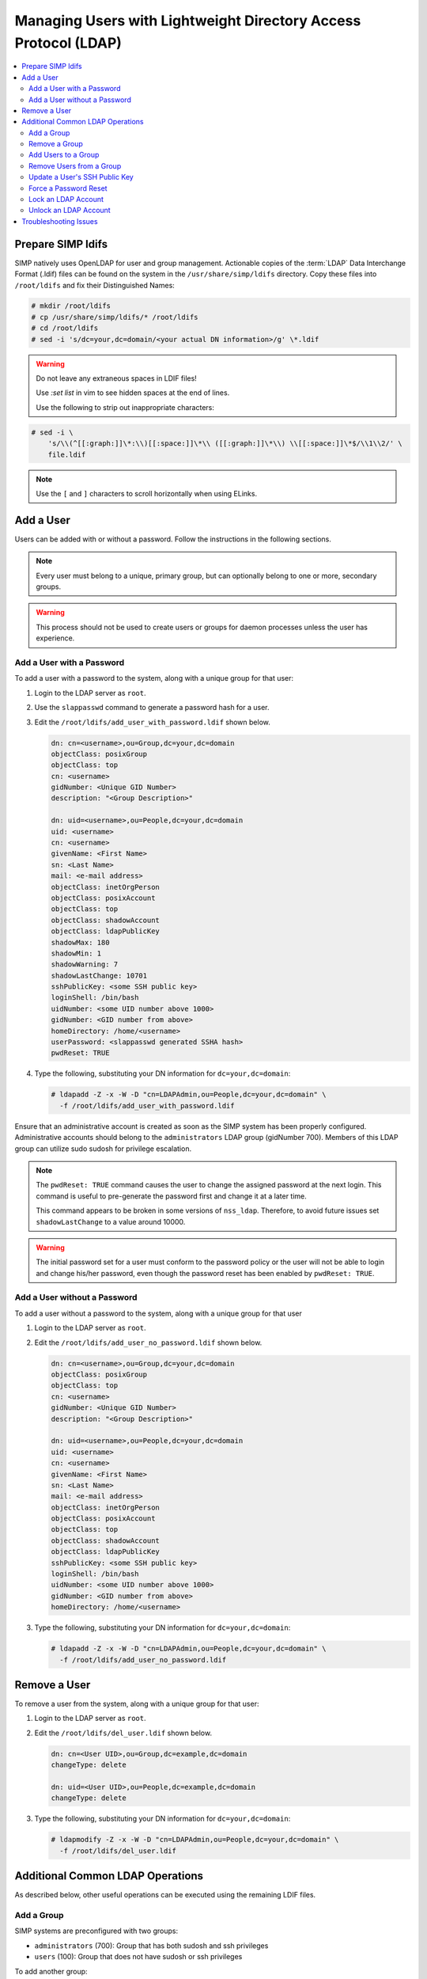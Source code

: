.. _Managing LDAP Users:

Managing Users with Lightweight Directory Access Protocol (LDAP)
================================================================

.. contents::
   :local:

Prepare SIMP ldifs
------------------

SIMP natively uses OpenLDAP for user and group management. Actionable
copies of the :term:`LDAP` Data Interchange Format (.ldif) files can be found
on the system in the ``/usr/share/simp/ldifs`` directory.
Copy these files into ``/root/ldifs`` and fix their Distinguished Names:

.. code-block:: bash

   # mkdir /root/ldifs
   # cp /usr/share/simp/ldifs/* /root/ldifs
   # cd /root/ldifs
   # sed -i 's/dc=your,dc=domain/<your actual DN information>/g' \*.ldif

.. WARNING::
   Do not leave any extraneous spaces in LDIF files!

   Use `:set list` in vim to see hidden spaces at the end of lines.

   Use the following to strip out inappropriate characters:

.. code-block:: bash

   # sed -i \
       's/\\(^[[:graph:]]\*:\\)[[:space:]]\*\\ ([[:graph:]]\*\\) \\[[:space:]]\*$/\\1\\2/' \
       file.ldif

.. NOTE::
   Use the ``[`` and ``]`` characters to scroll horizontally when using ELinks.

Add a User
----------

Users can be added with or without a password. Follow the instructions
in the following sections.

.. NOTE::
   Every user must belong to a unique, primary group, but can optionally
   belong to one or more, secondary groups.

.. WARNING::
   This process should not be used to create users or groups for daemon
   processes unless the user has experience.

Add a User with a Password
^^^^^^^^^^^^^^^^^^^^^^^^^^

To add a user with a password to the system, along with a unique group for
that user:

#. Login to the LDAP server as ``root``.
#. Use the ``slappasswd`` command to generate a password hash for a user.
#. Edit the ``/root/ldifs/add_user_with_password.ldif`` shown below.

   .. code-block:: yaml

      dn: cn=<username>,ou=Group,dc=your,dc=domain
      objectClass: posixGroup
      objectClass: top
      cn: <username>
      gidNumber: <Unique GID Number>
      description: "<Group Description>"

      dn: uid=<username>,ou=People,dc=your,dc=domain
      uid: <username>
      cn: <username>
      givenName: <First Name>
      sn: <Last Name>
      mail: <e-mail address>
      objectClass: inetOrgPerson
      objectClass: posixAccount
      objectClass: top
      objectClass: shadowAccount
      objectClass: ldapPublicKey
      shadowMax: 180
      shadowMin: 1
      shadowWarning: 7
      shadowLastChange: 10701
      sshPublicKey: <some SSH public key>
      loginShell: /bin/bash
      uidNumber: <some UID number above 1000>
      gidNumber: <GID number from above>
      homeDirectory: /home/<username>
      userPassword: <slappasswd generated SSHA hash>
      pwdReset: TRUE

#. Type the following, substituting your DN information for
   ``dc=your,dc=domain``:

   .. code-block:: bash

      # ldapadd -Z -x -W -D "cn=LDAPAdmin,ou=People,dc=your,dc=domain" \
        -f /root/ldifs/add_user_with_password.ldif

Ensure that an administrative account is created as soon as the SIMP system has
been properly configured. Administrative accounts should belong to the
``administrators`` LDAP group (gidNumber 700). Members of this LDAP group can
utilize sudo sudosh for privilege escalation.

.. NOTE::
   The ``pwdReset: TRUE`` command causes the user to change the
   assigned password at the next login. This command is useful to
   pre-generate the password first and change it at a later time.

   This command appears to be broken in some versions of ``nss_ldap``.
   Therefore, to avoid future issues set ``shadowLastChange`` to a value
   around 10000.

.. WARNING::
   The initial password set for a user must conform to the password policy
   or the user will not be able to login and change his/her password, even
   though the password reset has been enabled by ``pwdReset: TRUE``.


Add a User without a Password
^^^^^^^^^^^^^^^^^^^^^^^^^^^^^

To add a user without a password to the system, along with a unique group
for that user

#. Login to the LDAP server as ``root``.
#. Edit the ``/root/ldifs/add_user_no_password.ldif`` shown below.

   .. code-block:: yaml

      dn: cn=<username>,ou=Group,dc=your,dc=domain
      objectClass: posixGroup
      objectClass: top
      cn: <username>
      gidNumber: <Unique GID Number>
      description: "<Group Description>"

      dn: uid=<username>,ou=People,dc=your,dc=domain
      uid: <username>
      cn: <username>
      givenName: <First Name>
      sn: <Last Name>
      mail: <e-mail address>
      objectClass: inetOrgPerson
      objectClass: posixAccount
      objectClass: top
      objectClass: shadowAccount
      objectClass: ldapPublicKey
      sshPublicKey: <some SSH public key>
      loginShell: /bin/bash
      uidNumber: <some UID number above 1000>
      gidNumber: <GID number from above>
      homeDirectory: /home/<username>

#. Type the following, substituting your DN information for
   ``dc=your,dc=domain``:

   .. code-block:: bash

      # ldapadd -Z -x -W -D "cn=LDAPAdmin,ou=People,dc=your,dc=domain" \
        -f /root/ldifs/add_user_no_password.ldif

Remove a User
-------------

To remove a user from the system, along with a unique group for that user:

#. Login to the LDAP server as ``root``.
#. Edit the ``/root/ldifs/del_user.ldif`` shown below.

   .. code-block:: yaml

      dn: cn=<User UID>,ou=Group,dc=example,dc=domain
      changeType: delete

      dn: uid=<User UID>,ou=People,dc=example,dc=domain
      changeType: delete

#. Type the following, substituting your DN information for
   ``dc=your,dc=domain``:

   .. code-block:: bash

      # ldapmodify -Z -x -W -D "cn=LDAPAdmin,ou=People,dc=your,dc=domain" \
        -f /root/ldifs/del_user.ldif

Additional Common LDAP Operations
---------------------------------

As described below, other useful operations can be executed using the
remaining LDIF files.

Add a Group
^^^^^^^^^^^

SIMP systems are preconfigured with two groups:

- ``administrators`` (700):  Group that has both sudosh and ssh privileges
- ``users`` (100): Group that does not have sudosh or ssh privileges

To add another group:

#. Login to the LDAP server as ``root``.
#. Edit the ``/root/ldifs/add_group.ldif`` shown below.

   .. code-block:: yaml

      dn: cn=<groupname>,ou=Group,dc=your,dc=domain
      objectClass: posixGroup
      objectClass: top
      cn: <groupname>
      gidNumber: <Unique GID number>
      description: "<Some useful group description>"

#. Type the following, substituting your DN information for
   ``dc=your,dc=domain``:

   .. code-block:: bash

      # ldapadd -Z -x -W -D "cn=LDAPAdmin,ou=People,dc=your,dc=domain" \
        -f /root/ldifs/add_group.ldif

Remove a Group
^^^^^^^^^^^^^^

To remove a group:

#. Login to the LDAP server as ``root``.
#. Edit the ``/root/ldifs/del_group.ldif`` shown below.

   .. code-block:: yaml

      dn: cn=<Group Name>,ou=Group,dc=your,dc=domain
      changetype: delete

#. Type the following, substituting your DN information for
   ``dc=your,dc=domain``:

   .. code-block:: bash

      # ldapmodify -Z -x -W -D "cn=LDAPAdmin,ou=People,dc=your,dc=domain" \
        -f /root/ldifs/del_group.ldif

Add Users to a Group
^^^^^^^^^^^^^^^^^^^^

To add users to a group:

#. Login to the LDAP server as ``root``.
#. Edit the ``/root/ldifs/add_to_group.ldif`` shown below.

   .. code-block:: yaml

      dn: cn=<Group Name>,ou=Group,dc=your,dc=domain
      changetype: modify
      add: memberUid
      memberUid: <UID1>
      memberUid: <UID2>
      ...
      memberUid: <UIDX>

#. Type the following, substituting your DN information for
   ``dc=your,dc=domain``:

   .. code-block:: bash

      # ldapmodify -Z -x -W -D "cn=LDAPAdmin,ou=People,dc=your,dc=domain" \
        -f /root/ldifs/add_to_group.ldif

Remove Users from a Group
^^^^^^^^^^^^^^^^^^^^^^^^^

To remove users from a group:

#. Login to the LDAP server as ``root``.
#. Edit the ``/root/ldifs/del_to_group.ldif`` shown below.

   .. code-block:: yaml

      dn: cn=<Group Name>,ou=Group,dc=your,dc=domain
      changetype: modify
      delete: memberUid
      memberUid: <UID1>
      memberUid: <UID2>
      ...
      memberUid: <UIDX>

#. Type the following, substituting your DN information for
   ``dc=your,dc=domain``:

   .. code-block:: bash

      # ldapmodify -Z -x -W -D "cn=LDAPAdmin,ou=People,dc=your,dc=domain" \
        -f /root/ldifs/del_from_group.ldif

Update a User's SSH Public Key
^^^^^^^^^^^^^^^^^^^^^^^^^^^^^^

To update an SSH public key:

#. Login to the LDAP server as ``root``.
#. Edit the ``/root/ldifs/mod_sshkey.ldif`` shown below.

   .. code-block:: yaml

      dn: uid=<User UID>,ou=People,dc=your,dc=domain
      changetype: modify
      replace: sshPublicKey
      sshPublicKey: <User OpenSSH Public Key>

#. Type the following, substituting your DN information for
   ``dc=your,dc=domain``:

   .. code-block:: bash

      # ldapmodify -Z -x -W -D "cn=LDAPAdmin,ou=People,dc=your,dc=domain" \
        -f /root/ldif/mod_sshkey.ldif

Force a Password Reset
^^^^^^^^^^^^^^^^^^^^^^

To force a password reset for a user:

#. Login to the LDAP server as ``root``.
#. Edit the ``/root/ldifs/force_password_reset.ldif`` shown below.

   .. code-block:: yaml

      dn: uid=<username>,ou=People,dc=your,dc=domain
      changetype: modify
      replace: pwdReset
      pwdReset: TRUE
      -
      replace: shadowLastChange
      shadowLastChange: 10101

#. Type the following, substituting your DN information for
   ``dc=your,dc=domain``:

   .. code-block:: bash

      # ldapmodify -Z -x -W -D "cn=LDAPAdmin,ou=People,dc=your,dc=domain" \
        -f /root/ldifs/force_password_reset.ldif

.. NOTE::
   The ``ldapmodify`` command is only effective when using the *ppolicy*
   overlay. In addition, the user's **shadowLastChange** must be changed to a
   value prior to the expiration date to force a :term:`PAM` reset.

Lock an LDAP Account
^^^^^^^^^^^^^^^^^^^^

To lock an LDAP account:

#. Login to the LDAP server as ``root``.
#. Edit the ``/root/ldifs/lock_user.ldif`` shown below.

   .. code-block:: yaml

      dn: uid=<username>,ou=People,dc=your,dc=domain
      changetype: modify
      replace: pwdAccountLockedTime
      pwdAccountLockedTime: 000001010000Z
      -
      delete: sshPublicKey
      -
      replace: userPassword
      userPassword: !!

#. Type the following, substituting your DN information for
   ``dc=your,dc=domain``:

   .. code-block:: bash

      # ldapmodify -Z -x -W -D "cn=LDAPAdmin,ou=People,dc=your,dc=domain" \
        -f /root/ldifs/lock_user.ldif

.. NOTE::
   The ``ldapmodify`` command is only effective when using the
   *ppolicy* overlay.

.. _unlock-ldap-label:

Unlock an LDAP Account
^^^^^^^^^^^^^^^^^^^^^^

To unlock an LDAP account:

#. Login to the LDAP server as ``root``.
#. Edit the ``/root/ldifs/unlock_account.ldif`` shown below.

   .. code-block:: yaml

      dn: uid=<User UID>,ou=People,dc=your,dc=domain
      changetype: modify
      delete: pwdAccountLockedTime

#. Type the following, substituting your DN information for
   ``dc=your,dc=domain``:

   .. code-block:: bash

      # ldapmodify -Z -x -W -D "cn=LDAPAdmin,ou=People,dc=your,dc=domain" \
        -f /root/ldifs/unlock_account.ldif

.. NOTE::
   The ``ldapmodify`` command is only effective when using the
   *ppolicy* overlay.

Troubleshooting Issues
----------------------

If a user's password is changed in LDAP or the user changes it shortly after
its initial set up, the "Password too young to change" error may appear. In this
situation, apply the ``pwdReset:TRUE`` option to the user's account as
described in `Add a User with a Password`_.
